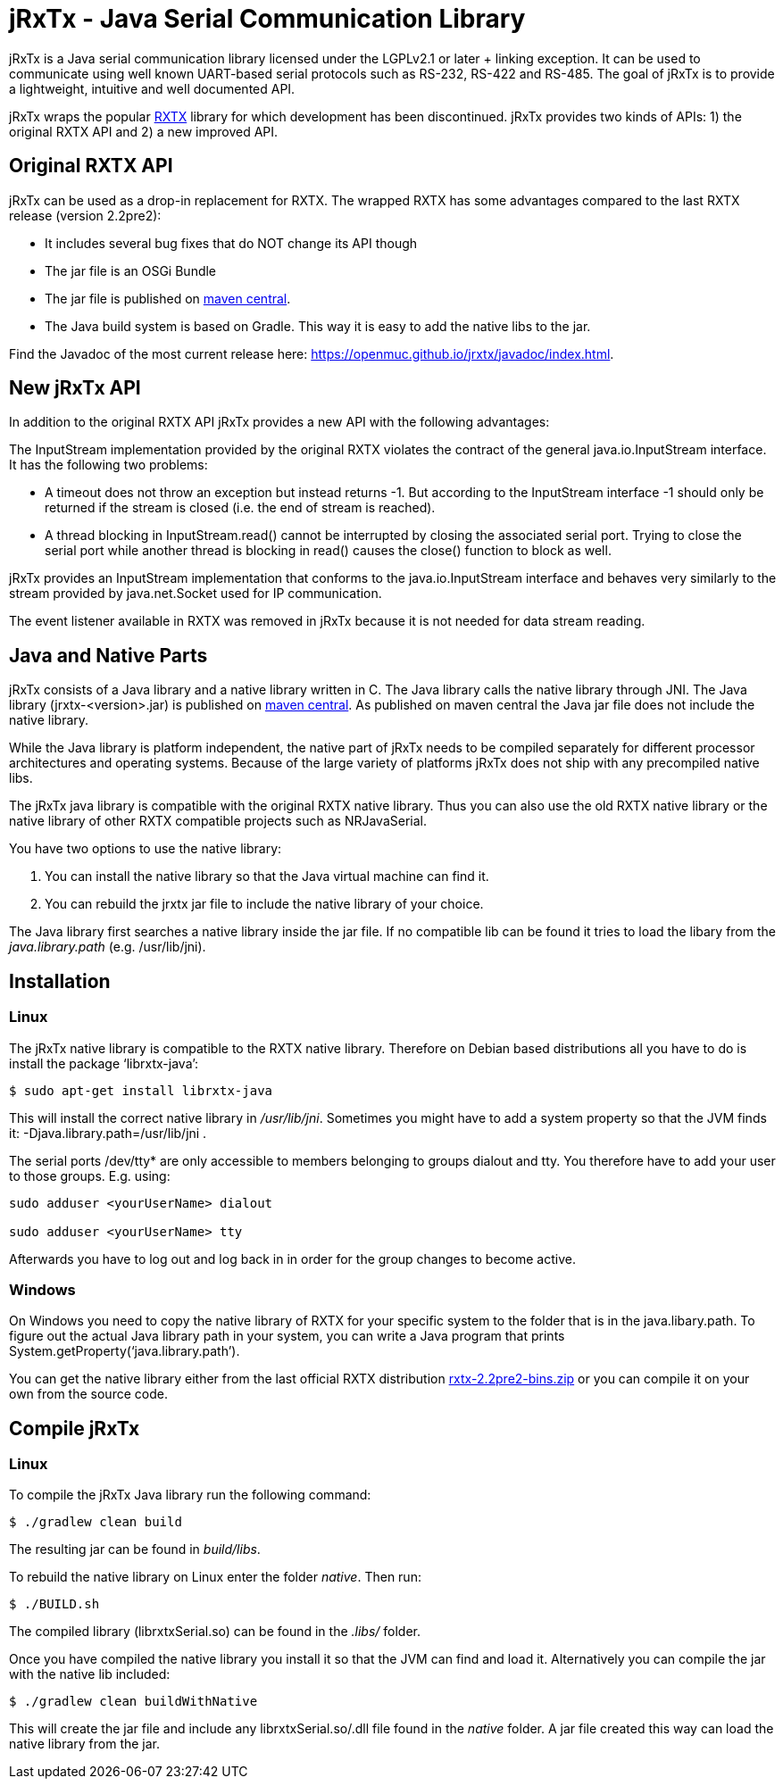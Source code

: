 = jRxTx - Java Serial Communication Library

jRxTx is a Java serial communication library licensed under the
LGPLv2.1 or later + linking exception. It can be used to communicate
using well known UART-based serial protocols such as RS-232, RS-422
and RS-485. The goal of jRxTx is to provide a lightweight, intuitive
and well documented API.

jRxTx wraps the popular http://rxtx.qbang.org/[RXTX] library for which
development has been discontinued. jRxTx provides two kinds of APIs:
1) the original RXTX API and 2) a new improved API.


== Original RXTX API

jRxTx can be used as a drop-in replacement for RXTX. The wrapped RXTX
has some advantages compared to the last RXTX release (version
2.2pre2):

* It includes several bug fixes that do NOT change its API though

* The jar file is an OSGi Bundle

* The jar file is published on
  https://search.maven.org/#search%7Cga%7C1%7Ca%3A%22jrxtx%22[maven
  central].

* The Java build system is based on Gradle. This way it is easy to add
  the native libs to the jar.

Find the Javadoc of the most current release here:
https://openmuc.github.io/jrxtx/javadoc/index.html.

== New jRxTx API

In addition to the original RXTX API jRxTx provides a new API with the
following advantages:

The InputStream implementation provided by the original RXTX violates
the contract of the general java.io.InputStream interface. It has the
following two problems:
    
* A timeout does not throw an exception but instead returns -1. But
  according to the InputStream interface -1 should only be returned if
  the stream is closed (i.e. the end of stream is reached).

* A thread blocking in InputStream.read() cannot be interrupted by
  closing the associated serial port. Trying to close the serial port
  while another thread is blocking in read() causes the close()
  function to block as well.

jRxTx provides an InputStream implementation that conforms to the
java.io.InputStream interface and behaves very similarly to the stream
provided by java.net.Socket used for IP communication.
    
The event listener available in RXTX was removed in jRxTx because it
is not needed for data stream reading.
        
== Java and Native Parts

jRxTx consists of a Java library and a native library written in
C. The Java library calls the native library through JNI. The Java
library (jrxtx-<version>.jar) is published on
https://search.maven.org/#search%7Cga%7C1%7Ca%3A%22jrxtx%22[maven
central]. As published on maven central the Java jar file does not
include the native library.

While the Java library is platform independent, the native part of
jRxTx needs to be compiled separately for different processor
architectures and operating systems. Because of the large variety of
platforms jRxTx does not ship with any precompiled native libs.

The jRxTx java library is compatible with the original RXTX native
library. Thus you can also use the old RXTX native library or the
native library of other RXTX compatible projects such as NRJavaSerial.

You have two options to use the native library:

. You can install the native library so that the Java virtual machine
  can find it.

. You can rebuild the jrxtx jar file to include the native library of
  your choice.

The Java library first searches a native library inside the jar
file. If no compatible lib can be found it tries to load the libary
from the _java.library.path_ (e.g. /usr/lib/jni).

== Installation
    
=== Linux
    
The jRxTx native library is compatible to the RXTX native
library. Therefore on Debian based distributions all you have to do is
install the package ‘librxtx-java’:

----
$ sudo apt-get install librxtx-java
----

This will install the correct native library in
_/usr/lib/jni_. Sometimes you might have to add a system property so
that the JVM finds it: -Djava.library.path=/usr/lib/jni .

The serial ports /dev/tty* are only accessible to members belonging to
groups dialout and tty. You therefore have to add your user to those
groups. E.g. using:

----
sudo adduser <yourUserName> dialout

sudo adduser <yourUserName> tty
----
    
Afterwards you have to log out and log back in in order for the group
changes to become active.
        

=== Windows

On Windows you need to copy the native library of RXTX for your
specific system to the folder that is in the java.libary.path. To
figure out the actual Java library path in your system, you can write
a Java program that prints System.getProperty(‘java.library.path’).

You can get the native library either from the last official RXTX
distribution
https://www.openmuc.org/fileadmin/user_upload/rxtx/rxtx-2.2pre2-bins.zip[rxtx-2.2pre2-bins.zip]
or you can compile it on your own from the source code.

== Compile jRxTx

=== Linux

To compile the jRxTx Java library run the following command:

----
$ ./gradlew clean build
----

The resulting jar can be found in _build/libs_.

To rebuild the native library on Linux enter the folder _native_. Then run:

----
$ ./BUILD.sh
----

The compiled library (librxtxSerial.so) can be found in the _.libs/_ folder.

Once you have compiled the native library you install it so that the
JVM can find and load it. Alternatively you can compile the jar with
the native lib included:

----
$ ./gradlew clean buildWithNative
----

This will create the jar file and include any librxtxSerial.so/.dll
file found in the _native_ folder. A jar file created this way can
load the native library from the jar.

